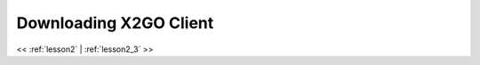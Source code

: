 ..  _lesson2_2:


========================
Downloading X2GO Client
========================

.. image:: img/install_x2go/x2go_install_details_page.png

<< :ref:`lesson2` | :ref:`lesson2_3`  >>
